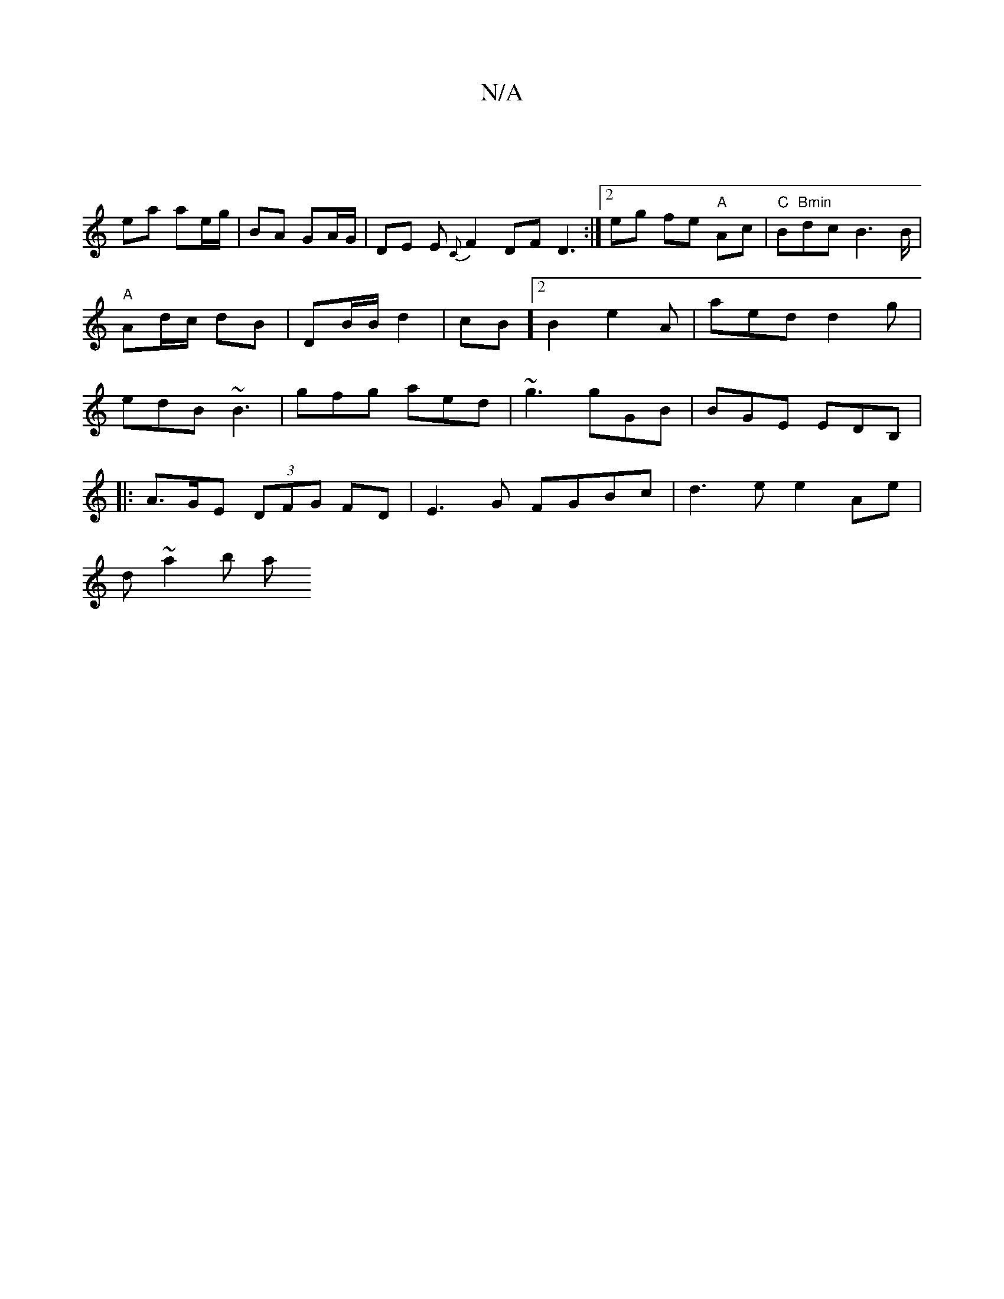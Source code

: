X:1
T:N/A
M:4/4
R:N/A
K:Cmajor
 |
ea ae/g/ | BA GA/G/ | DE E{C#m}F2DF D3:|2 eg fe "A"Ac|"C"B"Bmin"dc B3B/2|"A" Ad/c/ dB|DB/B/ d2|cB][2B2 e2A | aed d2g | edB ~B3 |gfg aed|~g3 gGB|BGE EDB,|
|:A>GE (3DFG FD|E3 G FGBc|d3e e2Ae|
d~a2b a